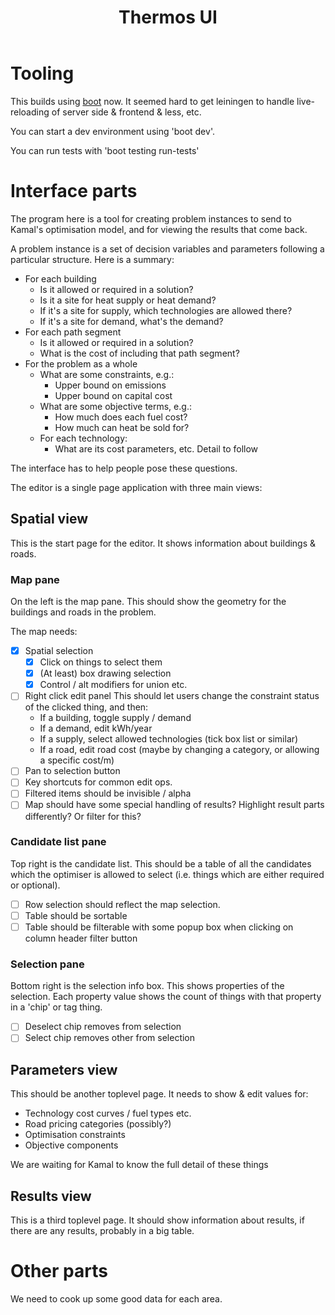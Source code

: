 #+TITLE: Thermos UI
* Tooling

This builds using [[https://boot-clj.com][boot]] now. It seemed hard to get leiningen to handle
live-reloading of server side & frontend & less, etc.

You can start a dev environment using 'boot dev'.

You can run tests with 'boot testing run-tests'

* Interface parts

The program here is a tool for creating problem instances to send to
Kamal's optimisation model, and for viewing the results that come
back.

A problem instance is a set of decision variables and parameters
following a particular structure. Here is a summary:

- For each building
  - Is it allowed or required in a solution?
  - Is it a site for heat supply or heat demand?
  - If it's a site for supply, which technologies are allowed there?
  - If it's a site for demand, what's the demand?
- For each path segment
  - Is it allowed or required in a solution?
  - What is the cost of including that path segment?
- For the problem as a whole
  - What are some constraints, e.g.:
    - Upper bound on emissions
    - Upper bound on capital cost
  - What are some objective terms, e.g.:
    - How much does each fuel cost?
    - How much can heat be sold for?
  - For each technology:
    - What are its cost parameters, etc. Detail to follow

The interface has to help people pose these questions.

The editor is a single page application with three main views:

** Spatial view

This is the start page for the editor. It shows information about
buildings & roads.

*** Map pane

On the left is the map pane. This should show the geometry for the
buildings and roads in the problem.

The map needs:

- [X] Spatial selection
  - [X] Click on things to select them
  - [X] (At least) box drawing selection
  - [X] Control / alt modifiers for union etc.
- [ ] Right click edit panel
  This should let users change the constraint status of the clicked
  thing, and then:
  - If a building, toggle supply / demand
  - If a demand, edit kWh/year
  - If a supply, select allowed technologies (tick box list or similar)
  - If a road, edit road cost (maybe by changing a category, or
    allowing a specific cost/m)
- [ ] Pan to selection button
- [ ] Key shortcuts for common edit ops.
- [ ] Filtered items should be invisible / alpha
- [ ] Map should have some special handling of results? Highlight
  result parts differently?
  Or filter for this?

*** Candidate list pane

Top right is the candidate list. This should be a table of all the
candidates which the optimiser is allowed to select (i.e. things which
are either required or optional).

- [ ] Row selection should reflect the map selection.
- [ ] Table should be sortable
- [ ] Table should be filterable with some popup box when clicking on
  column header filter button

*** Selection pane

Bottom right is the selection info box. This shows properties of the
selection. Each property value shows the count of things with that
property in a 'chip' or tag thing.

- [ ] Deselect chip removes from selection
- [ ] Select chip removes other from selection

** Parameters view

This should be another toplevel page. It needs to show & edit values
for:

- Technology cost curves / fuel types etc.
- Road pricing categories (possibly?)
- Optimisation constraints
- Objective components

We are waiting for Kamal to know the full detail of these things

** Results view

This is a third toplevel page. It should show information about
results, if there are any results, probably in a big table.

* Other parts

We need to cook up some good data for each area.

